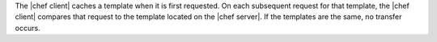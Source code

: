 .. The contents of this file are included in multiple topics.
.. This file should not be changed in a way that hinders its ability to appear in multiple documentation sets.

The |chef client| caches a template when it is first requested. On each subsequent request for that template, the |chef client| compares that request to the template located on the |chef server|. If the templates are the same, no transfer occurs.